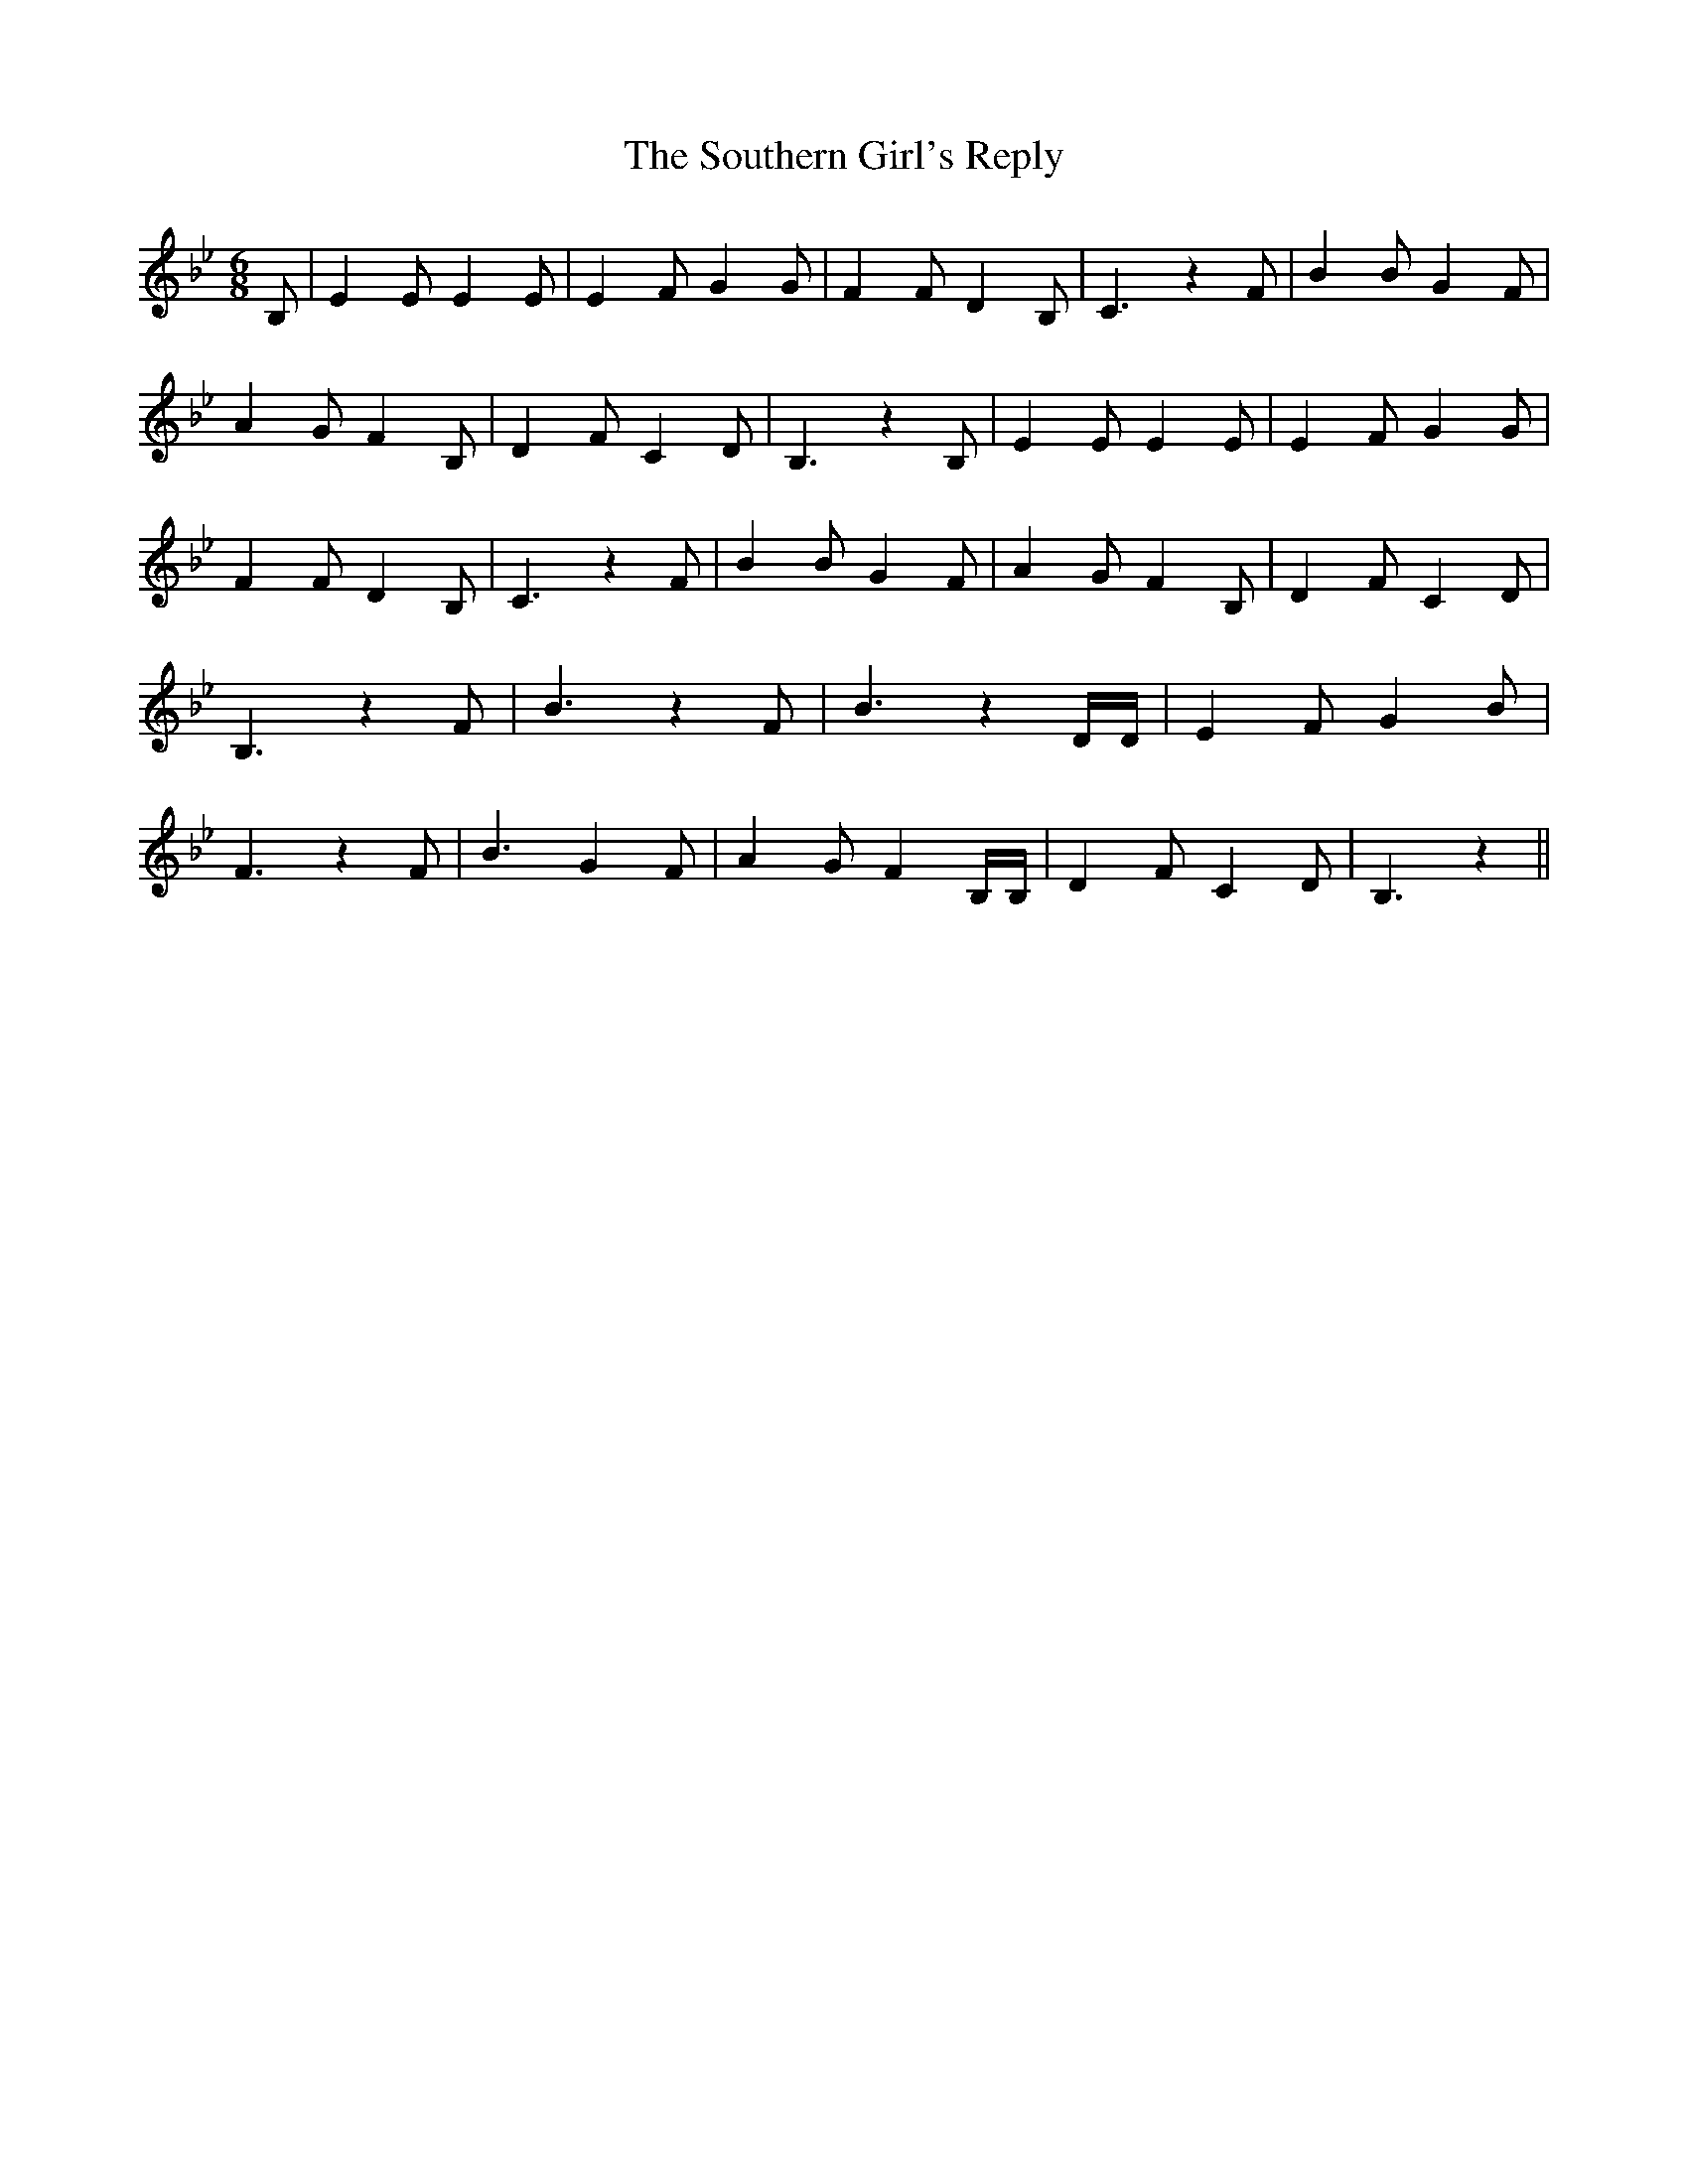 % Generated more or less automatically by swtoabc by Erich Rickheit KSC
X:1
T:The Southern Girl's Reply
M:6/8
L:1/4
K:Bb
 B,/2| E E/2 E E/2| E F/2 G G/2| F F/2 D B,/2| C3/2 z F/2| B B/2 G F/2|\
 A G/2 F B,/2| D F/2 C D/2| B,3/2 z B,/2| E E/2 E E/2| E- F/2 G G/2|\
 F F/2 D B,/2| C3/2 z F/2| B B/2 G F/2| A G/2 F B,/2| D F/2 C D/2|\
 B,3/2 z F/2| B3/2 z F/2| B3/2 z D/4D/4| E F/2 G B/2| F3/2 z F/2| B3/2 G F/2|\
 A G/2 F B,/4B,/4| D F/2 C D/2| B,3/2 z||

